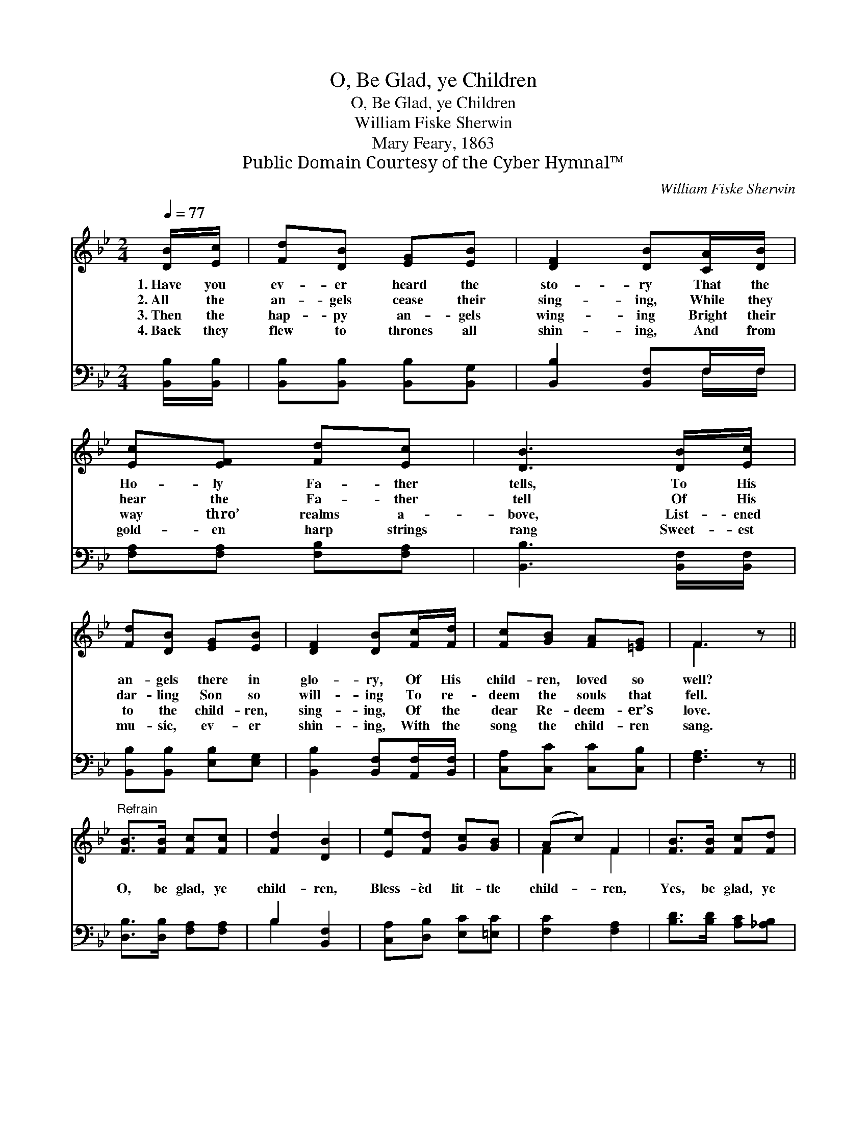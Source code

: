 X:1
T:O, Be Glad, ye Children
T:O, Be Glad, ye Children
T:William Fiske Sherwin
T:Mary Feary, 1863
T:Public Domain Courtesy of the Cyber Hymnal™
C:William Fiske Sherwin
Z:Public Domain
Z:Courtesy of the Cyber Hymnal™
%%score ( 1 2 ) ( 3 4 )
L:1/8
Q:1/4=77
M:2/4
K:Bb
V:1 treble 
V:2 treble 
V:3 bass 
V:4 bass 
V:1
 [DB]/[Ec]/ | [Fd][DB] [EG][EB] | [DF]2 [DB][CA]/[DB]/ | [Ec][EF] [Fd][Ec] | [DB]3 [DB]/[Ec]/ | %5
w: 1.~Have you|ev- er heard the|sto- ry That the|Ho- ly Fa- ther|tells, To His|
w: 2.~All the|an- gels cease their|sing- ing, While they|hear the Fa- ther|tell Of His|
w: 3.~Then the|hap- py an- gels|wing- ing Bright their|way thro’ realms a-|bove, List- ened|
w: 4.~Back they|flew to thrones all|shin- ing, And from|gold- en harp strings|rang Sweet- est|
 [Fd][DB] [EG][EB] | [DF]2 [DB][Fc]/[Fd]/ | [Fc][GB] [FA][=EG] | F3 z || %9
w: an- gels there in|glo- ry, Of His|child- ren, loved so|well?|
w: dar- ling Son so|will- ing To re-|deem the souls that|fell.|
w: to the child- ren,|sing- ing, Of the|dear Re- deem- er’s|love.|
w: mu- sic, ev- er|shin- ing, With the|song the child- ren|sang.|
"^Refrain" [FB]>[FB] [Fc][Fc] | [Fd]2 [DB]2 | [Ee][Fd] [Gc][GB] | (Ac) F2 | [FB]>[FB] [Fc][Fd] | %14
w: |||||
w: O, be glad, ye|child- ren,|Bless- èd lit- tle|child- * ren,|Yes, be glad, ye|
w: |||||
w: |||||
 [Ee]2 [Gd][Gc] | [EA] ([DG]/[DA]/) [Ec][Fd] | [DB]3 |] %17
w: |||
w: child- ren, For|Je- sus * loves you|well.|
w: |||
w: |||
V:2
 x | x4 | x4 | x4 | x4 | x4 | x4 | x4 | F3 x || x4 | x4 | x4 | F2 F2 | x4 | x4 | x4 | x3 |] %17
V:3
 [B,,B,]/[B,,B,]/ | [B,,B,][B,,B,] [B,,B,][B,,G,] | [B,,B,]2 [B,,F,]F,/F,/ | %3
 [F,A,][F,A,] [F,B,][F,A,] | [B,,B,]3 [B,,F,]/[B,,F,]/ | [B,,B,][B,,B,] [E,B,][E,G,] | %6
 [B,,B,]2 [B,,F,][A,,F,]/[B,,F,]/ | [C,A,][C,C] [C,C][C,B,] | [F,A,]3 z || %9
 [D,B,]>[D,B,] [F,A,][F,A,] | B,2 [B,,F,]2 | [C,A,][D,B,] [E,C][=E,C] | [F,C]2 [F,A,]2 | %13
 [B,D]>[B,D] [A,C][_A,B,] | [G,B,]2 [E,B,][E,E] | [F,D] (C/B,/) [F,A,][F,A,] | [B,,B,]3 |] %17
V:4
 x | x4 | x3 F,/F,/ | x4 | x4 | x4 | x4 | x4 | x4 || x4 | B,2 x2 | x4 | x4 | x4 | x4 | x F, x2 | %16
 x3 |] %17

